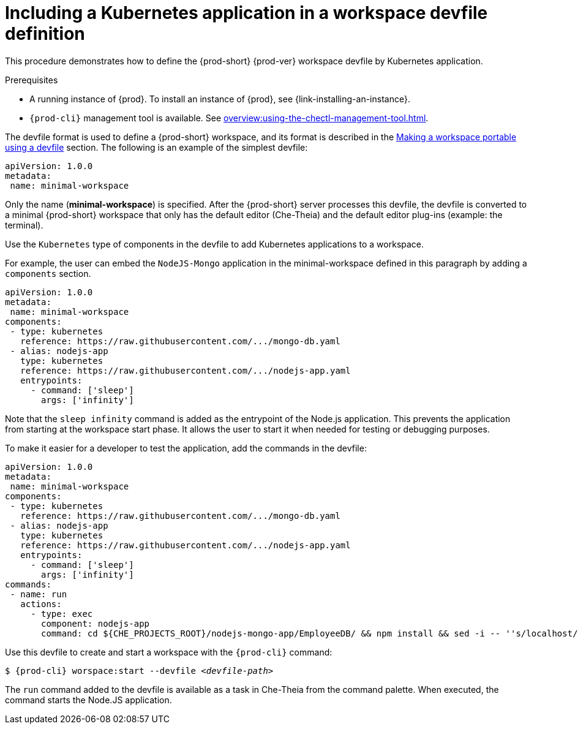 // Module included in the following assemblies:
//
// importing-a-kubernetes-application-into-a-workspace

[id="including-a-kubernetes-application-in-a-workspace-devfile-definition_{context}"]
= Including a Kubernetes application in a workspace devfile definition

This procedure demonstrates how to define the {prod-short} {prod-ver} workspace devfile by Kubernetes application.

.Prerequisites

* A running instance of {prod}. To install an instance of {prod}, see {link-installing-an-instance}.

* `{prod-cli}` management tool is available. See xref:overview:using-the-chectl-management-tool.adoc[].

// TO DO Supply URL for that file location
The devfile format is used to define a {prod-short} workspace, and its format is described in the link:#making-a-workspace-portable-using-a-devfile_using-developer-environments-workspaces[Making a workspace portable using a devfile] section. The following is an example of the simplest devfile:

[source,yaml]
----
apiVersion: 1.0.0
metadata:
 name: minimal-workspace
----

Only the name (*minimal-workspace*) is specified. After the {prod-short} server processes this devfile, the devfile is converted to a minimal {prod-short} workspace that only has the default editor (Che-Theia) and the default editor plug-ins (example: the terminal).

Use the `Kubernetes` type of components in the devfile to add Kubernetes applications to a workspace.

For example, the user can embed the `NodeJS-Mongo` application in the minimal-workspace defined in this paragraph by adding a `components` section.

[source,yaml]
----
apiVersion: 1.0.0
metadata:
 name: minimal-workspace
components:
 - type: kubernetes
   reference: https://raw.githubusercontent.com/.../mongo-db.yaml
 - alias: nodejs-app
   type: kubernetes
   reference: https://raw.githubusercontent.com/.../nodejs-app.yaml
   entrypoints:
     - command: ['sleep']
       args: ['infinity']
----

Note that the `sleep infinity` command is added as the entrypoint of the Node.js application. This prevents the application from starting at the workspace start phase. It allows the user to start it when needed for testing or debugging purposes.

To make it easier for a developer to test the application, add the commands in the devfile:

[source,yaml]
----
apiVersion: 1.0.0
metadata:
 name: minimal-workspace
components:
 - type: kubernetes
   reference: https://raw.githubusercontent.com/.../mongo-db.yaml
 - alias: nodejs-app
   type: kubernetes
   reference: https://raw.githubusercontent.com/.../nodejs-app.yaml
   entrypoints:
     - command: ['sleep']
       args: ['infinity']
commands:
 - name: run
   actions:
     - type: exec
       component: nodejs-app
       command: cd ${CHE_PROJECTS_ROOT}/nodejs-mongo-app/EmployeeDB/ && npm install && sed -i -- ''s/localhost/mongo/g'' app.js && node app.js
----

Use this devfile to create and start a workspace with the `{prod-cli}` command:

[subs="+attributes,+quotes"]
----
$ {prod-cli} worspace:start --devfile _<devfile-path>_
----

The `run` command added to the devfile is available as a task in Che-Theia from the command palette. When executed, the command starts the Node.JS application.

